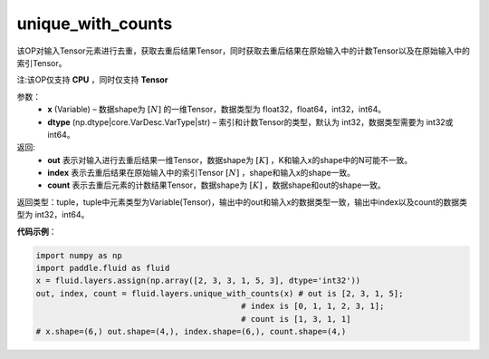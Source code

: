 .. _cn_api_fluid_layers_unique_with_counts:

unique_with_counts
-------------------------------

.. py:function:: paddle.fluid.layers.unique_with_counts(x, dtype='int32')
该OP对输入Tensor元素进行去重，获取去重后结果Tensor，同时获取去重后结果在原始输入中的计数Tensor以及在原始输入中的索引Tensor。

注:该OP仅支持 **CPU** ，同时仅支持 **Tensor**

参数：
    - **x** (Variable) – 数据shape为 :math:`[N]` 的一维Tensor，数据类型为 float32，float64，int32，int64。
    - **dtype** (np.dtype|core.VarDesc.VarType|str) – 索引和计数Tensor的类型，默认为 int32，数据类型需要为 int32或int64。

返回: 
    - **out** 表示对输入进行去重后结果一维Tensor，数据shape为 :math:`[K]` ，K和输入x的shape中的N可能不一致。 
    - **index** 表示去重后结果在原始输入中的索引Tensor :math:`[N]` ，shape和输入x的shape一致。 
    - **count** 表示去重后元素的计数结果Tensor，数据shape为 :math:`[K]` ，数据shape和out的shape一致。 

返回类型：tuple，tuple中元素类型为Variable(Tensor)，输出中的out和输入x的数据类型一致，输出中index以及count的数据类型为 int32，int64。

**代码示例**：

.. code-block:: python

    import numpy as np
    import paddle.fluid as fluid
    x = fluid.layers.assign(np.array([2, 3, 3, 1, 5, 3], dtype='int32'))
    out, index, count = fluid.layers.unique_with_counts(x) # out is [2, 3, 1, 5];
                                               # index is [0, 1, 1, 2, 3, 1];
                                               # count is [1, 3, 1, 1]
    # x.shape=(6,) out.shape=(4,), index.shape=(6,), count.shape=(4,)

